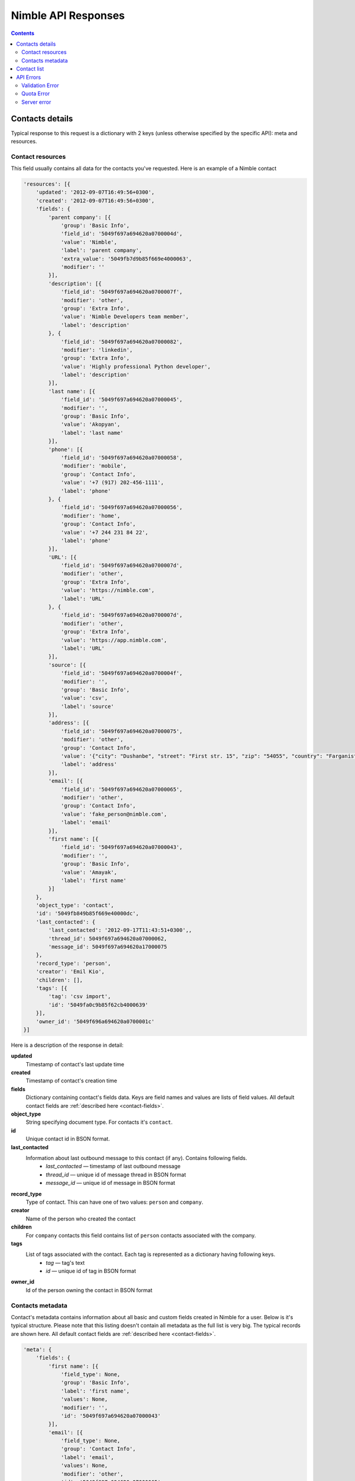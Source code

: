 ====================
Nimble API Responses
====================

.. contents::

.. _contact-details-response:

Contacts details
----------------

Typical response to this request is a dictionary with 2 keys (unless otherwise specified by the specific API): meta and resources. 

.. _contact-resources-response:

Contact resources
~~~~~~~~~~~~~~~~~

This field usually contains all data for the contacts you've requested. Here is an example of a Nimble contact

.. code-block:: javascript

    'resources': [{
        'updated': '2012-09-07T16:49:56+0300',
        'created': '2012-09-07T16:49:56+0300',
        'fields': {
            'parent company': [{
                'group': 'Basic Info',
                'field_id': '5049f697a694620a0700004d',
                'value': 'Nimble',
                'label': 'parent company',
                'extra_value': '5049fb7d9b85f669e4000063',
                'modifier': ''
            }],
            'description': [{
                'field_id': '5049f697a694620a0700007f',
                'modifier': 'other',
                'group': 'Extra Info',
                'value': 'Nimble Developers team member',
                'label': 'description'
            }, {
                'field_id': '5049f697a694620a07000082',
                'modifier': 'linkedin',
                'group': 'Extra Info',
                'value': 'Highly professional Python developer',
                'label': 'description'
            }],
            'last name': [{
                'field_id': '5049f697a694620a07000045',
                'modifier': '',
                'group': 'Basic Info',
                'value': 'Akopyan',
                'label': 'last name'
            }],
            'phone': [{
                'field_id': '5049f697a694620a07000058',
                'modifier': 'mobile',
                'group': 'Contact Info',
                'value': '+7 (917) 202-456-1111',
                'label': 'phone'
            }, {
                'field_id': '5049f697a694620a07000056',
                'modifier': 'home',
                'group': 'Contact Info',
                'value': '+7 244 231 84 22',
                'label': 'phone'
            }],
            'URL': [{
                'field_id': '5049f697a694620a0700007d',
                'modifier': 'other',
                'group': 'Extra Info',
                'value': 'https://nimble.com',
                'label': 'URL'
            }, {
                'field_id': '5049f697a694620a0700007d',
                'modifier': 'other',
                'group': 'Extra Info',
                'value': 'https://app.nimble.com',
                'label': 'URL'
            }],
            'source': [{
                'field_id': '5049f697a694620a0700004f',
                'modifier': '',
                'group': 'Basic Info',
                'value': 'csv',
                'label': 'source'
            }],
            'address': [{
                'field_id': '5049f697a694620a07000075',
                'modifier': 'other',
                'group': 'Contact Info',
                'value': '{"city": "Dushanbe", "street": "First str. 15", "zip": "54055", "country": "Farganistan"}',
                'label': 'address'
            }],
            'email': [{
                'field_id': '5049f697a694620a07000065',
                'modifier': 'other',
                'group': 'Contact Info',
                'value': 'fake_person@nimble.com',
                'label': 'email'
            }],
            'first name': [{
                'field_id': '5049f697a694620a07000043',
                'modifier': '',
                'group': 'Basic Info',
                'value': 'Amayak',
                'label': 'first name'
            }]
        },
        'object_type': 'contact',
        'id': '5049fb849b85f669e40000dc',
        'last_contacted': {
            'last_contacted': '2012-09-17T11:43:51+0300',,
            'thread_id': 5049f697a694620a07000062,
            'message_id': 5049f697a694620a17000075
        },
        'record_type': 'person',
        'creator': 'Emil Kio',
        'children': [],
        'tags': [{
            'tag': 'csv import',
            'id': '5049fa0c9b85f62cb4000639'
        }],
        'owner_id': '5049f696a694620a0700001c'
    }]
    
Here is a description of the response in detail:

**updated**
    Timestamp of contact's last update time
    
**created**
    Timestamp of contact's creation time
    
**fields**
    Dictionary containing contact's fields data. Keys are field names and values are lists of field values. All default contact fields 
    are :ref:`described here <contact-fields>`.

**object_type**
    String specifying document type. For contacts it's ``contact``.

**id**
    Unique contact id in BSON format.
    
**last_contacted**
    Information about last outbound message to this contact (if any). Contains following fields.
        * *last_contacted* — timestamp of last outbound message
        * *thread_id* — unique id of message thread in BSON format
        * *message_id* — unique id of message in BSON format
                    
**record_type**
    Type of contact.  This can have one of two values: ``person`` and ``company``.
    
**creator**
    Name of the person who created the contact
    
**children**
    For ``company`` contacts this field contains list of ``person`` contacts associated with the company.
    
**tags**
    List of tags associated with the contact. Each tag is represented as a dictionary having following keys.
        * *tag* — tag's text
        * *id* — unique id of tag in BSON format
    
**owner_id**
    Id of the person owning the contact in BSON format
        
.. _contacts-meta-response:

Contacts metadata
~~~~~~~~~~~~~~~~~

Contact's metadata contains information about all basic and custom fields created in Nimble for a user. Below is it's typical structure. Please note that this listing doesn't contain all metadata as the full list is very big.  The typical records are shown here. All default contact fields are :ref:`described here <contact-fields>`.

.. code-block:: javascript

    'meta': {
        'fields': {
            'first name': [{
                'field_type': None,
                'group': 'Basic Info',
                'label': 'first name',
                'values': None,
                'modifier': '',
                'id': '5049f697a694620a07000043'
            }],        
            'email': [{
                'field_type': None,
                'group': 'Contact Info',
                'label': 'email',
                'values': None,
                'modifier': 'other',
                'id': '5049f697a694620a07000065'
            }, {
                'field_type': None,
                'group': 'Contact Info',
                'label': 'email',
                'values': None,
                'modifier': 'personal',
                'id': '5049f697a694620a07000064'
            }],
            'lead status': [{
                'field_type': 'select-box',
                'group': 'Lead Details',
                'label': 'lead status',
                'values': [{
                    'id': '1',
                    'value': 'Open'
                }, {
                    'id': '2',
                    'value': 'Contacted'
                }, {
                    'id': '3',
                    'value': 'Qualified'
                }, {
                    'id': '4',
                    'value': 'Unqualified'
                }],
                'modifier': '',
                'id': '5049f697a694620a0700008d'
            }]
        },
        'groups': {
            'Basic Info': {
                'id': '5049f696a694620a07000031',
                'order': ['first name', 'last name', 'middle name', 'company name', 'title', 'parent company', 'source', 'last contacted'],
                'name': 'Basic Info',
                'label': 'Basic Info'
            }
        }
        'meta_last_modified': 0
    }
    
Here is a description of the response in detail:
    
**fields**
    Information about the fields in Nimble. Represented by dictionary where keys are fields names, and values are lists containing details about 
    all possible modifications of this field. If field have no modifiers (like ``first name`` on example above), this list contains only one element.
    
    Information stored in dictionaries with following keys:
        * *field_type* — type of the field if this is specially treated field, ``None`` otherwise. ``lead status`` is typically a specially treated field.  Field types are :ref:`described here <field-types>`.
        * *group* — unique name of the group containing this field.
        * *label* — unique name representing the field in human-readable form.
        * *values* — possible values for specially treated fields. More details are :ref:`described here <field-types>`.
        * *modifier* — name of the field's modifier
        * *id* — unique id of the field in BSON format
    
**groups**
    Information about field groups. Represented by dictionary where keys are unique group names and values are dictionaries with more info. ``Basic Info`` represents typical group, and all default groups :ref:`described here <field-groups>`. Groups info dictionary contains following fields:
        * *id* — unique id of the group in BSON format.
        * *order* — list containing names of the fields as they appeared in group.
        * *name* — unique name of the group. (Outdated: as we have field name as the key of ``groups`` dictionary.)
        * *label* — unique name representing the field in human-readable form.

**meta_last_modified**
    Outdated field, used to contain last metadata modification timestamp. Now for this purposes used E-Tag mechanism.
    

.. _contact-list-response:

Contact list
------------
Contact list request is similar to :ref:`contact-details-response`. It has the same key with resources, :ref:`described here <contact-resources-response>`. Difference is in ``meta`` key value. For contact listing it returns pagination details. 

.. code-block:: javascript

    'meta': {
        'per_page': 30,
        'total': 45,
        'pages': 2,
        'page': 1
    }

Keys meaning:

**per_page**
    Number of contacts returned per page
**total**
    Total number of contacts
**pages**
    Total pages count
**page**
    Current page number

.. _api-errors:

API Errors
----------

Errors in Nimble are returned as a JSON dictionary with appropriate HTTP error codes and following keys:

**message**
    Message about the error
**code**
    Extended error code

.. _validation-error:

Validation Error
~~~~~~~~~~~~~~~~
Sent on invalid parameters. Returns with HTTP code 409 and code field equal to 245.

This response looks like common error dictionary:

.. code-block:: javascript

    {
        "message": "You can specify either `keyword` or `query` parameter, not both!", 
        "code": 245
    }
    
    
On contact creation and update — additional data is returned. 

.. code-block:: javascript

    {
        "message": "Validation errors",
        "code": 245,
        "errors": {
            "first name": [{
                "message": "First name or last name field is required for person and should not be empty",
                "field_id": "5049f697a694620a07000043"
            }]
        }
    }

Here errors are a dictionary, containing information about field that caused the error. Key is field name and values are extended error message and unique id of the field that caused the error.

.. _quota-error:

Quota Error
~~~~~~~~~~~
Sent if user exceeded his quota values. Returns with HTTP code 402 and code field equal to 108.

.. code-block:: javascript

    {
        "message": "You have created the maximum number of contact records allowed for your subscription.\nDon't worry, you can upgrade your account and add more contacts right now.", 
        "code": 108
    }
    
.. _server-error:

Server error
~~~~~~~~~~~~
Sent if unrecoverable Nimble server occurs. Returns with HTTP code 500 and code field equal to 107
This errors are very rare, so our team receives automatical notifications on such errors and fixes them ASAP.

.. code-block:: javascript

    {
        "message": "Internal error handling request", 
        "code": 107
    }

Add about OAuth errors
